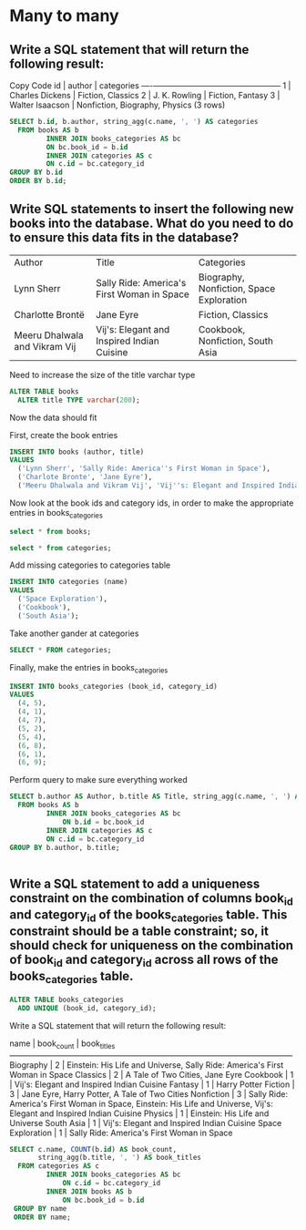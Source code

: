 * Many to many
:PROPERTIES:
:header-args: sql :engine postgresql :dbuser nico :database many_to_many
:END:
** Write a SQL statement that will return the following result:

Copy Code
 id |     author      |           categories
----+-----------------+--------------------------------
  1 | Charles Dickens | Fiction, Classics
  2 | J. K. Rowling   | Fiction, Fantasy
  3 | Walter Isaacson | Nonfiction, Biography, Physics
(3 rows)

#+BEGIN_SRC sql
  SELECT b.id, b.author, string_agg(c.name, ', ') AS categories
    FROM books AS b
           INNER JOIN books_categories AS bc
           ON bc.book_id = b.id
           INNER JOIN categories AS c
           ON c.id = bc.category_id
  GROUP BY b.id
  ORDER BY b.id;

#+END_SRC

#+RESULTS:
| id | author          | categories                     |
|----+-----------------+--------------------------------|
|  1 | Charles Dickens | Fiction, Classics              |
|  2 | J. K. Rowling   | Fiction, Fantasy               |
|  3 | Walter Isaacson | Nonfiction, Biography, Physics |
** Write SQL statements to insert the following new books into the database. What do you need to do to ensure this data fits in the database?

| Author                        | Title                                      | Categories                               |
| Lynn Sherr                    | Sally Ride: America's First Woman in Space | Biography, Nonfiction, Space Exploration |
| Charlotte Brontë              | Jane Eyre                                  | Fiction, Classics                        |
| Meeru Dhalwala and Vikram Vij | Vij's: Elegant and Inspired Indian Cuisine | Cookbook, Nonfiction, South Asia         |

Need to increase the size of the title varchar type

#+BEGIN_SRC sql
  ALTER TABLE books
    ALTER title TYPE varchar(200);
#+END_SRC

#+RESULTS:
| ALTER TABLE |
|-------------|

Now the data should fit

First, create the book entries
#+BEGIN_SRC sql
  INSERT INTO books (author, title)
  VALUES
    ('Lynn Sherr', 'Sally Ride: America''s First Woman in Space'),
    ('Charlote Bronte', 'Jane Eyre'),
    ('Meeru Dhalwala and Vikram Vij', 'Vij''s: Elegant and Inspired Indian Cuisine');
#+END_SRC

#+RESULTS:
| INSERT 0 3 |
|------------|
Now look at the book ids and category ids, in order to make the appropriate entries in books_categories

#+BEGIN_SRC sql
  select * from books;
#+END_SRC

#+RESULTS:
| id | title                                      | author                        |
|----+--------------------------------------------+-------------------------------|
|  1 | A Tale of Two Cities                       | Charles Dickens               |
|  2 | Harry Potter                               | J. K. Rowling                 |
|  3 | Einstein: His Life and Universe            | Walter Isaacson               |
|  4 | Sally Ride: America's First Woman in Space | Lynn Sherr                    |
|  5 | Jane Eyre                                  | Charlote Bronte               |
|  6 | Vij's: Elegant and Inspired Indian Cuisine | Meeru Dhalwala and Vikram Vij |

#+BEGIN_SRC sql
select * from categories;
#+END_SRC

#+RESULTS:
| id | name       |
|----+------------|
|  1 | Nonfiction |
|  2 | Fiction    |
|  3 | Fantasy    |
|  4 | Classics   |
|  5 | Biography  |
|  6 | Physics    |

Add missing categories to categories table

#+BEGIN_SRC sql
  INSERT INTO categories (name)
  VALUES
    ('Space Exploration'),
    ('Cookbook'),
    ('South Asia');
#+END_SRC

#+RESULTS:
| INSERT 0 3 |
|------------|

Take another gander at categories

#+BEGIN_SRC sql
  SELECT * FROM categories;
#+END_SRC

#+RESULTS:
| id | name              |
|----+-------------------|
|  1 | Nonfiction        |
|  2 | Fiction           |
|  3 | Fantasy           |
|  4 | Classics          |
|  5 | Biography         |
|  6 | Physics           |
|  7 | Space Exploration |
|  8 | Cookbook          |
|  9 | South Asia        |

Finally, make the entries in books_categories

#+BEGIN_SRC sql
  INSERT INTO books_categories (book_id, category_id)
  VALUES
    (4, 5),
    (4, 1),
    (4, 7),
    (5, 2),
    (5, 4),
    (6, 8),
    (6, 1),
    (6, 9);

#+END_SRC

#+RESULTS:
| INSERT 0 8 |
|------------|
Perform query to make sure everything worked

#+BEGIN_SRC sql
  SELECT b.author AS Author, b.title AS Title, string_agg(c.name, ', ') AS Categories
    FROM books AS b
           INNER JOIN books_categories AS bc
               ON b.id = bc.book_id
           INNER JOIN categories AS c
           ON c.id = bc.category_id
  GROUP BY b.author, b.title;


#+END_SRC

#+RESULTS:
| author                        | title                                      | categories                               |
|-------------------------------+--------------------------------------------+------------------------------------------|
| Walter Isaacson               | Einstein: His Life and Universe            | Nonfiction, Biography, Physics           |
| Meeru Dhalwala and Vikram Vij | Vij's: Elegant and Inspired Indian Cuisine | Cookbook, Nonfiction, South Asia         |
| J. K. Rowling                 | Harry Potter                               | Fiction, Fantasy                         |
| Charlote Bronte               | Jane Eyre                                  | Fiction, Classics                        |
| Lynn Sherr                    | Sally Ride: America's First Woman in Space | Biography, Nonfiction, Space Exploration |
| Charles Dickens               | A Tale of Two Cities                       | Fiction, Classics                        |
** Write a SQL statement to add a uniqueness constraint on the combination of columns book_id and category_id of the books_categories table. This constraint should be a table constraint; so, it should check for uniqueness on the combination of book_id and category_id across all rows of the books_categories table.

#+BEGIN_SRC sql
  ALTER TABLE books_categories
    ADD UNIQUE (book_id, category_id);
#+END_SRC

#+RESULTS:
| ALTER TABLE |
|-------------|
Write a SQL statement that will return the following result:

      name        | book_count |                                 book_titles
------------------+------------+-----------------------------------------------------------------------------
Biography         |          2 | Einstein: His Life and Universe, Sally Ride: America's First Woman in Space
Classics          |          2 | A Tale of Two Cities, Jane Eyre
Cookbook          |          1 | Vij's: Elegant and Inspired Indian Cuisine
Fantasy           |          1 | Harry Potter
Fiction           |          3 | Jane Eyre, Harry Potter, A Tale of Two Cities
Nonfiction        |          3 | Sally Ride: America's First Woman in Space, Einstein: His Life and Universe, Vij's: Elegant and Inspired Indian Cuisine
Physics           |          1 | Einstein: His Life and Universe
South Asia        |          1 | Vij's: Elegant and Inspired Indian Cuisine
Space Exploration |          1 | Sally Ride: America's First Woman in Space

#+BEGIN_SRC sql
  SELECT c.name, COUNT(b.id) AS book_count,
         string_agg(b.title, ', ') AS book_titles
    FROM categories AS c
           INNER JOIN books_categories AS bc
               ON c.id = bc.category_id
           INNER JOIN books AS b
               ON bc.book_id = b.id
   GROUP BY name
   ORDER BY name;

#+END_SRC

#+RESULTS:
| name              | book_count | book_titles                                                                                                             |
|-------------------+------------+-------------------------------------------------------------------------------------------------------------------------|
| Biography         |          2 | Einstein: His Life and Universe, Sally Ride: America's First Woman in Space                                             |
| Classics          |          2 | A Tale of Two Cities, Jane Eyre                                                                                         |
| Cookbook          |          1 | Vij's: Elegant and Inspired Indian Cuisine                                                                              |
| Fantasy           |          1 | Harry Potter                                                                                                            |
| Fiction           |          3 | A Tale of Two Cities, Harry Potter, Jane Eyre                                                                           |
| Nonfiction        |          3 | Einstein: His Life and Universe, Sally Ride: America's First Woman in Space, Vij's: Elegant and Inspired Indian Cuisine |
| Physics           |          1 | Einstein: His Life and Universe                                                                                         |
| South Asia        |          1 | Vij's: Elegant and Inspired Indian Cuisine                                                                              |
| Space Exploration |          1 | Sally Ride: America's First Woman in Space                                                                              |

